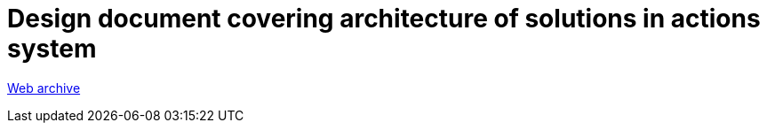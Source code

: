 ////
     Licensed to the Apache Software Foundation (ASF) under one
     or more contributor license agreements.  See the NOTICE file
     distributed with this work for additional information
     regarding copyright ownership.  The ASF licenses this file
     to you under the Apache License, Version 2.0 (the
     "License"); you may not use this file except in compliance
     with the License.  You may obtain a copy of the License at

       http://www.apache.org/licenses/LICENSE-2.0

     Unless required by applicable law or agreed to in writing,
     software distributed under the License is distributed on an
     "AS IS" BASIS, WITHOUT WARRANTIES OR CONDITIONS OF ANY
     KIND, either express or implied.  See the License for the
     specific language governing permissions and limitations
     under the License.
////
= Design document covering architecture of solutions in actions system
:page-layout: page
:jbake-tags: community
:jbake-status: published
:keywords: former site entry openide.netbeans.org/proposals/actions/design.html
:description: former site entry openide.netbeans.org/proposals/actions/design.html
:toc: left
:toclevels: 4
:toc-title: 

// anchor to no forget
[[callback]]
link:https://web.archive.org/web/20210127144457/http://openide.netbeans.org/proposals/actions/design.html#callback[Web archive]


